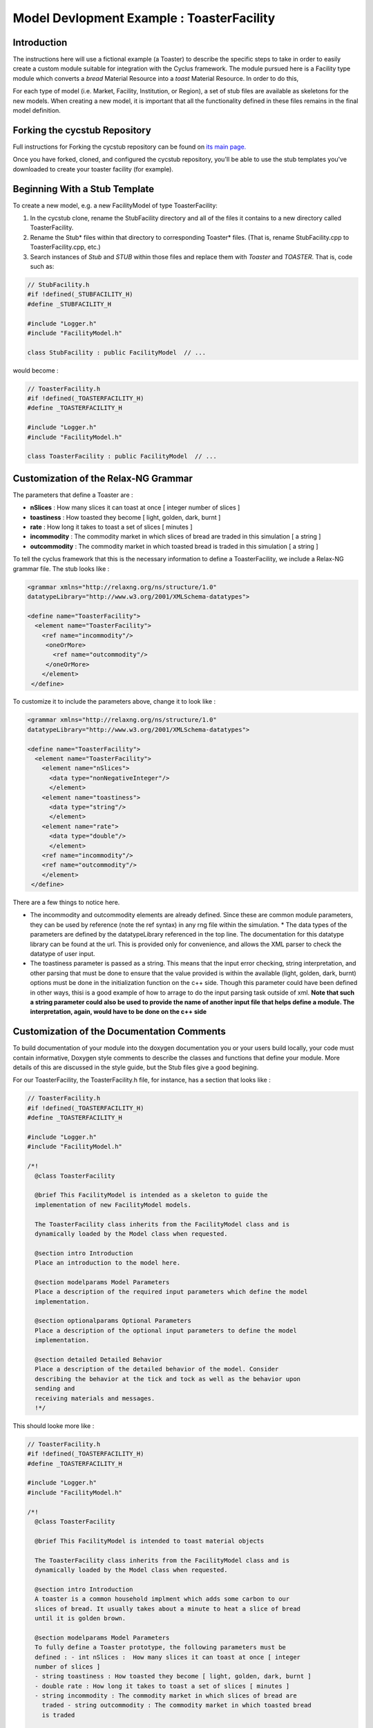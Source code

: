 .. summary Specific Step-by-Step instructions for creating a ToasterFacility 

Model Devlopment Example : ToasterFacility
===========================================

Introduction
------------

The instructions here will use a fictional example (a Toaster) to describe the 
specific steps to take in order to easily create a custom module suitable for 
integration with the Cyclus framework. The module pursued here is a Facility 
type module which converts a `bread` Material Resource into a `toast` Material 
Resource. In order to do this, 

For each type of model (i.e. Market, Facility, Institution, or Region), a set of 
stub files are available as skeletons for the new models.  When creating a new 
model, it is important that all the functionality defined in these files remains 
in the final model definition. 

Forking the cycstub Repository
-----------------------------------------

Full instructions for Forking the cycstub repository can be found on `its main 
page. <https://github.com/cyclus/cycstub>`_

Once you have forked, cloned, and configured the cycstub repository, you'll be 
able to use the stub templates you've downloaded to create your toaster 
facility (for example). 


Beginning With a Stub Template
-----------------------------------------

To create a new model, e.g. a new FacilityModel of type ToasterFacility:

1. In the cycstub clone, rename the StubFacility directory and all of the files 
   it contains to a new directory called ToasterFacility.

2. Rename the Stub* files within that directory to corresponding Toaster* files.  
   (That is, rename StubFacility.cpp to ToasterFacility.cpp, etc.)

3. Search instances of `Stub` and `STUB` within those files and replace them 
   with `Toaster` and `TOASTER`. That is, code such as:

.. code-block:: cpp

   // StubFacility.h
   #if !defined(_STUBFACILITY_H)
   #define _STUBFACILITY_H
   
   #include "Logger.h"
   #include "FacilityModel.h"

   class StubFacility : public FacilityModel  // ...

would become :

.. code-block:: cpp

   // ToasterFacility.h
   #if !defined(_TOASTERFACILITY_H)
   #define _TOASTERFACILITY_H
   
   #include "Logger.h"
   #include "FacilityModel.h"
   
   class ToasterFacility : public FacilityModel  // ...


Customization of the Relax-NG Grammar
-----------------------------------------

The parameters that define a Toaster are :

* **nSlices** :  How many slices it can toast at once [ integer number of slices 
  ]
* **toastiness** : How toasted they become [ light, golden, dark, burnt ]
* **rate** : How long it takes to toast a set of slices [ minutes ]
* **incommodity** : The commodity market in which slices of bread are traded in 
  this simulation [ a string ]
* **outcommodity** : The commodity market in which toasted bread is traded in 
  this simulation [ a string ]

To tell the cyclus framework that this is the necessary information to define a 
ToasterFacility, we include a Relax-NG grammar file. The stub looks like : 

.. code-block:: xml

  <grammar xmlns="http://relaxng.org/ns/structure/1.0"
  datatypeLibrary="http://www.w3.org/2001/XMLSchema-datatypes">

  <define name="ToasterFacility">
    <element name="ToasterFacility"> 
      <ref name="incommodity"/>
       <oneOrMore>
         <ref name="outcommodity"/>
       </oneOrMore>
      </element>
   </define>

To customize it to include the parameters above, change it to look like :

.. code-block:: xml

  <grammar xmlns="http://relaxng.org/ns/structure/1.0"
  datatypeLibrary="http://www.w3.org/2001/XMLSchema-datatypes">

  <define name="ToasterFacility">
    <element name="ToasterFacility"> 
      <element name="nSlices">
        <data type="nonNegativeInteger"/>
        </element>
      <element name="toastiness">
        <data type="string"/>
        </element>
      <element name="rate">
        <data type="double"/>
        </element>
      <ref name="incommodity"/>
      <ref name="outcommodity"/>
      </element>
   </define>
  

There are a few things to notice here. 

* The incommodity and outcommodity elements are already defined. Since these are 
  common module parameters, they can be used by reference (note the ref syntax) 
  in any rng file within the simulation.  * The data types of the parameters are 
  defined by the datatypeLibrary referenced in the top line. The documentation 
  for this datatype library can be found at the url. This is provided only for 
  convenience, and allows the XML parser to check the datatype of user input.
* The toastiness parameter is passed as a string. This means that the input 
  error checking, string interpretation, and other parsing that must be done to 
  ensure that the value provided is within the available (light, golden, dark, 
  burnt) options must be done in the initialization function on the c++ side. 
  Though this parameter could have been defined in other ways, thisi is a good
  example of how to arrage to do the input parsing task outside of xml. **Note 
  that such a string parameter could also be used to provide the name of another 
  input file that helps define a module. The interpretation, again, would have 
  to be done on the c++ side**


Customization of the Documentation Comments 
----------------------------------------------

To build documentation of your module into the doxygen documentation you or your 
users build locally, your code must contain informative, Doxygen style comments 
to describe the classes and functions that define your module. More details of 
this are discussed in the style guide, but the Stub files give a good begining. 

For our ToasterFacility, the ToasterFacility.h file, for instance, has a section 
that looks like :
   
.. code-block:: cpp

  // ToasterFacility.h
  #if !defined(_TOASTERFACILITY_H)
  #define _TOASTERFACILITY_H
  
  #include "Logger.h"
  #include "FacilityModel.h"
  
  /*!
    @class ToasterFacility
    
    @brief This FacilityModel is intended as a skeleton to guide the 
    implementation of new FacilityModel models. 
    
    The ToasterFacility class inherits from the FacilityModel class and is 
    dynamically loaded by the Model class when requested.
  
    @section intro Introduction
    Place an introduction to the model here. 
  
    @section modelparams Model Parameters
    Place a description of the required input parameters which define the model 
    implementation.
  
    @section optionalparams Optional Parameters
    Place a description of the optional input parameters to define the model 
    implementation.
  
    @section detailed Detailed Behavior
    Place a description of the detailed behavior of the model. Consider 
    describing the behavior at the tick and tock as well as the behavior upon 
    sending and
    receiving materials and messages.  
    !*/ 


This should looke more like :

.. code-block:: cpp

  // ToasterFacility.h
  #if !defined(_TOASTERFACILITY_H)
  #define _TOASTERFACILITY_H
  
  #include "Logger.h"
  #include "FacilityModel.h"
  
  /*!
    @class ToasterFacility
    
    @brief This FacilityModel is intended to toast material objects
    
    The ToasterFacility class inherits from the FacilityModel class and is 
    dynamically loaded by the Model class when requested.
  
    @section intro Introduction
    A toaster is a common household implment which adds some carbon to our 
    slices of bread. It usually takes about a minute to heat a slice of bread 
    until it is golden brown. 
  
    @section modelparams Model Parameters
    To fully define a Toaster prototype, the following parameters must be 
    defined : - int nSlices :  How many slices it can toast at once [ integer 
    number of slices ]
    - string toastiness : How toasted they become [ light, golden, dark, burnt ]
    - double rate : How long it takes to toast a set of slices [ minutes ]
    - string incommodity : The commodity market in which slices of bread are 
      traded - string outcommodity : The commodity market in which toasted bread 
      is traded
  
    @section optionalparams Optional Parameters
    This model has no optional parameters.
  
    @section detailed Detailed Behavior
    The ToasterFacility starts operation immediately. 

    @subsection tick On the tick :
    The ToasterFacility immediately offers any toast that exists in the 
    inventory from previous months and begins to request the incommodity. It 
    requests as much sliced bread as it can toast within a timestep. That is, it 
    requests 86400 slices if the timestep is 30 days long, the rate is 2 minutes 
    per set of slices, and  n_slices = 4. 
     
    @subsection receive Receiving a Message :
    If the request is matched with an offer from another facility, the 
    ToasterFacility executes that order by adding that quantity to its stocks. 
   
    @subsection tock On the tock :
    On the tock, the ToasterFacility alters the isotopic vectors of each slice 
    of bread in the stocks (up to the monthly capacity) to include more carbon 
    and less
    oxygen (the magnitude of the change is defined by the toastiness parameter). 
    Each (now toasted) slice is then placed in the inventory. 
    
  !*/



Customization of Module Behavior
-----------------------------------------

init
+++++++

One of the requirements for a model to be properly loaded into the Cyclus 
framework is a  method named 'init' to initialize an instance of the model from 
an XML node pointer (xmlNodePtr)

* this method must call the parent class method of the same name (e.g.
  FacilityModel::init(cur))

* this method should only initialize variables that are NOT members of the
  parent class

In order for your module to have access to these parameters that define a 
configured prototype the init function must load the data from XML. The 
ToasterFacility.cpp file changes from :

.. code-block:: cpp

  //- - - - - - - - - - - - - - - - - - - - - - - - - - - - - - - - - - - - - - 
  void ToasterFacility::init(xmlNodePtr cur) {
    FacilityModel::init(cur);
    /// move XML pointer to current model
    cur = XMLinput->get_xpath_element(cur,"model/ToasterFacility");
    /// initialize any ToasterFacility-specific datamembers here
  }

To :

.. code-block:: cpp
  
  //- - - - - - - - - - - - - - - - - - - - - - - - - - - - - - - - - - - - - - -    
  void ToasterFacility::init(xmlNodePtr cur) {
    FacilityModel::init(cur);
  
    /// move XML pointer to current model
    cur = XMLinput->get_xpath_element(cur,"model/ToasterFacility");
  
    /// initialize any ToasterFacility-specific datamembers here
    n_slices_ = strtol(XMLinput->get_xpath_content(cur, "nSlices"), NULL, 10);
    toastiness_ = XMLinput->get_xpath_content(cur,"toastiness");
    rate_ = strtod(XMLinput->get_xpath_content(cur, "rate"), NULL);
    incommodity_ = XMLinput->get_xpath_content(cur, "incommodity");
    outcommodity_ = XMLinput->get_xpath_content(cur, "outcommodity");
  
    // check that toastiness_ is oneof the allowed levels :
    // this gives an example of performing input checking in the module 
    // in case the xml parser is not detailed enough
    if(allowed_levels_.find(toastiness_)==allowed_levels_.end()){
      string msg = "The value given for the toastiness parameter, ";
      msg += toastiness_;
      msg += ", is not within the allowed set. Allowed values are: ";
      map<string,double>::iterator it;
      for (it=allowed_levels_.begin(); it != allowed_levels_.end(); it++){
        msg += " '";
        msg += (*it).first;
        msg += "'";
      }
      msg+=".";
      LOG(LEV_ERROR,"Toast")<<msg;
    }
  
    // initialize the toastiness dependent chemistry
    initToastChem();
  }
  
  
These member variables must be declared in the ToasterFacility.h header file. 
The header file originally has a section that looks like :
  
.. code-block:: cpp
  
  /* --------------------
   * _THIS_ FACILITYMODEL class has these members
   * --------------------
   */
  
  /* ------------------- */ 

  };
        
We change it to include :
 
.. code-block:: cpp
  
  /* --------------------
   * _THIS_ FACILITYMODEL class has these members
   * --------------------
   */
  
   private:
    /**
     * The number of slices the toaster can handle at one time
     */
    int n_slices_;
  
    /**
     * The speed (set of slices per minute) with which the toaster toasts
     */
    double rate_;
  
    /**
     * The toastiness of the toast. This can be 'light', 'golden', 'dark' or 
       'burnt'.  
    */
    std::string toastiness_;
  
    /**
     * The name of the commodity market for the incoming commodity.
     */
    std::string incommodity_;
  
    /**
     * The name of the commodity market for the outgoing commodity.
     */
    std::string outcommodity_;
  
  
  /* ------------------- */ 
  
  };


copy
++++++

All models must provide a method named 'copy' to initialize an instance of the 
model from another instance of the same model

* this method must call the parent class method of the same name (e.g.
  FacilityModel::copy(src))

* this method should only initialize variables that are NOT members of the
  parent class   


.. code-block:: cpp

  //- - - - - - - - - - - - - - - - - - - - - - - - - - - - - - - - - - - - - - -    
  void ToasterFacility::copy(ToasterFacility* src) {
    FacilityModel::copy(src);
    n_slices_=src->n_slices_;
    toastiness_=src->toastiness_;
    rate_=src->rate_;
    incommodity_=src->incommodity_;
    outcommodity_=src->outcommodity_;
    allowed_levels_=src->allowed_levels_;
    toast_bread_elt_ratio_=src->toast_bread_elt_ratio_;
    inventory_.makeUnlimited(); 
    stocks_.makeUnlimited();
  }


print
++++++++

All models may provide a method named 'print' to print a description of the 
model

* this method should call the parent class method of the same name (e.g.
  FacilityModel::print())

* this method should only print information that is NOT part of the parent
  class(es)

* this method assumes that a dangling output line (no std::endl) is left
  from the parent class output

The ToasterFacility I've implemented has a print function that looks like :

.. code-block:: cpp

  //- - - - - - - - - - - - - - - - - - - - - - - - - - - - - - - - - - - - - - -    
  void ToasterFacility::print() {
    FacilityModel::print();
    string msg = "ToasterFacility";
    msg += this->ID();
    msg += " makes delicious ";
    msg += toastiness_;
    msg += " toast.";
    LOG(LEV_DEBUG2,"Toast")<<msg;
  };

handleTick and handleTock
++++++++++++++++++++++++++

The handleTick and handleTock functions are called once per timestep, and it is
in these functions that much of the behavior of the module is defined.

If Resources must be created, manipulated, etc. these are the functions in which 
to trigger those behaviors.

Cyclus convention decrees that in the handleTick step, facilities make 
requests and offers.  On handleTock, they do clean-up tasks, such as 
responding to transaction matches and processing Resources.

The ToasterFacility handleTick and handleTock functions may look something 
like : 

.. code-block:: cpp
  
  //- - - - - - - - - - - - - - - - - - - - - - - - - - - - - - - - - - - - - - -
  void ToasterFacility::handleTick(int time) {
    makeRequests();
    makeOffers();
    inventory_.pushAll(toast(stocks_));
  }
  
  //- - - - - - - - - - - - - - - - - - - - - - - - - - - - - - - - - - - - - - -
  void ToasterFacility::handleTock(int time) {
    sendToast(orders_waiting_);
    cleanUp();
  }
  
The details of implementation are entirely up to the developer. In this example, 
the details are hidden in the private functions that are defined elsewhere in the 
ToasterFacility class.

For this to work out, of course, you'll need to declare the `vector<msg_ptr> orders_waiting_`
and the `DeckStore stocks_` in the header file. 

receiveMessage
++++++++++++++++++++++++++

The Toaster likes to keep the message and deal with it later. The 
developer is welcome to deal with in whatever way they like. In this example, 
a vector of the received message pointers is kept as the private member variable 
`orders_waiting_`.


.. code-block:: cpp

  //- - - - - - - - - - - - - - - - - - - - - - - - - - - - - - - - - - - - - - -    
  void SourceFacility::receiveMessage(msg_ptr msg){
    orders_waiting_.push_front(msg);
  }


removeResource and addResource
+++++++++++++++++++++++++++++++

Though here again the developer is welcome to implement this in any way they 
like, we recommend a particular paradigm in which the facility has raw materials ('stocks') 
in pre-precess storage and processed materials ('inventory') in pre-transaction 
storage. A tool in the developer's arsenal for this purpose are the DeckStore and 
MatStore functions. Here we'll utilize the DeckStore class that provides a useful interface
for a list of resource objects.  

.. code-block:: cpp

  //- - - - - - - - - - - - - - - - - - - - - - - - - - - - - - - - - - - - - - -
  vector<rsrc_ptr> ToasterFacility::removeResource(msg_ptr order) {
    Transaction trans = order->trans();
    if (trans.commod != outcommodity_) {
      string err_msg = "ToasterFacility can only send '" + outcommodity_ ;
      err_msg += + "' materials.";
      throw CycException(err_msg);
    }
  
    Manifest materials;
    materials = inventory_.popNum(1);
  
    return materials;
  
  }
      
  //- - - - - - - - - - - - - - - - - - - - - - - - - - - - - - - - - - - - - - -
  void ToasterFacility::addResource(msg_ptr msg, vector<rsrc_ptr> manifest) {
    stocks_.pushAll(manifest);
  }
  

Customization of Module Tests
-----------------------------------------


Tests for the ToasterFacility can be implemented in the ToasterFacilityTests.cpp 
file using the GoogleTest testing framework. For more details about testing, see
the http://cnergdata.engr.wisc.edu/cyclus/core/docs/testing.html, the testing section of 
the cyclus doxygen documentation.

For our purposes, we'll simply show one example of a unit test that the Toaster 
Facility must pass and point out that by copying the ToasterFacilityTests.cpp 
file from the Stub, we have successfully added the ToasterFacility to the 
Models and FacilityModels whose Model and FacilityModel interfaces 
(respectively) are tested.


In the ToasterFacilityTests.cpp file, you'll notice that there is space for you 
to fill in tests concerning the behavior of the ToasterFacility that we defined 
in previous steps.

Our test will just query whether the toaster does one of the things that we 
expect. When we feed it bread, a timestep passes, and we pull the bread back 
out, we want the bread to have less calcium than it did before (did you know 
that, about the toasting process?).

Here's a rough example of how we write that test: 


.. code-block:: cpp

  //- - - - - - - - - - - - - - - - - - - - - - - - - - - - - - - - - - - - - 
  TEST_F(ToasterFacilityTest, Toast) {
  
    msg_ptr bread_msg_ = msg_ptr(new Message(new_facility, src_facility));
    bread_msg_->setResource(bread_);
    bread_msg_->setCommod("bread");
  
    vector<rsrc_ptr> manifest, returned; 
    manifest.push_back(rsrc_ptr(bread_));
    src_facility->addResource(bread_msg_, manifest);
  
    double original_mass = (bread_->isoVector()).eltMass(20);
    src_facility->handleTick(1);
    bread_msg_->setCommod("toast");
    returned = src_facility->removeResource(bread_msg_);
    mat_rsrc_ptr toasted_bread = boost::dynamic_pointer_cast<Material>(returned.front());
  
    ASSERT_LT((toasted_bread->isoVector()).eltMass(20),original_mass);
  }





